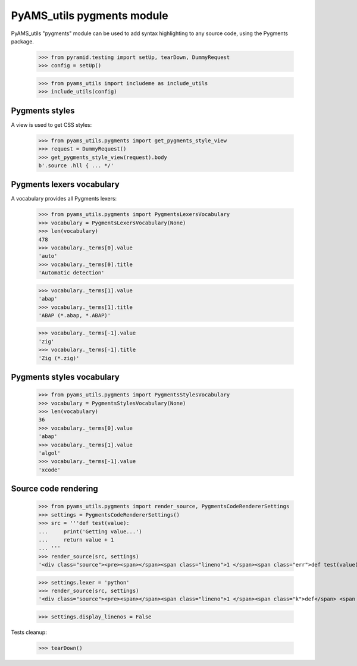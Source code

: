 
===========================
PyAMS_utils pygments module
===========================

PyAMS_utils "pygments" module can be used to add syntax highlighting to any source code,
using the Pygments package.

    >>> from pyramid.testing import setUp, tearDown, DummyRequest
    >>> config = setUp()

    >>> from pyams_utils import includeme as include_utils
    >>> include_utils(config)


Pygments styles
---------------

A view is used to get CSS styles:

    >>> from pyams_utils.pygments import get_pygments_style_view
    >>> request = DummyRequest()
    >>> get_pygments_style_view(request).body
    b'.source .hll { ... */'


Pygments lexers vocabulary
--------------------------

A vocabulary provides all Pygments lexers:

    >>> from pyams_utils.pygments import PygmentsLexersVocabulary
    >>> vocabulary = PygmentsLexersVocabulary(None)
    >>> len(vocabulary)
    478
    >>> vocabulary._terms[0].value
    'auto'
    >>> vocabulary._terms[0].title
    'Automatic detection'

    >>> vocabulary._terms[1].value
    'abap'
    >>> vocabulary._terms[1].title
    'ABAP (*.abap, *.ABAP)'

    >>> vocabulary._terms[-1].value
    'zig'
    >>> vocabulary._terms[-1].title
    'Zig (*.zig)'


Pygments styles vocabulary
--------------------------

    >>> from pyams_utils.pygments import PygmentsStylesVocabulary
    >>> vocabulary = PygmentsStylesVocabulary(None)
    >>> len(vocabulary)
    36
    >>> vocabulary._terms[0].value
    'abap'
    >>> vocabulary._terms[1].value
    'algol'
    >>> vocabulary._terms[-1].value
    'xcode'


Source code rendering
---------------------

    >>> from pyams_utils.pygments import render_source, PygmentsCodeRendererSettings
    >>> settings = PygmentsCodeRendererSettings()
    >>> src = '''def test(value):
    ...     print('Getting value...')
    ...     return value + 1
    ... '''
    >>> render_source(src, settings)
    '<div class="source"><pre><span></span><span class="lineno">1 </span><span class="err">def test(value):</span>\n<span class="lineno">2 </span><span class="err">    print(&#39;Getting value...&#39;)</span>\n<span class="lineno">3 </span><span class="err">    return value + 1</span>\n</pre></div>\n'

    >>> settings.lexer = 'python'
    >>> render_source(src, settings)
    '<div class="source"><pre><span></span><span class="lineno">1 </span><span class="k">def</span> <span class="nf">test</span><span class="p">(</span><span class="n">value</span><span class="p">):</span>\n<span class="lineno">2 </span>    <span class="nb">print</span><span class="p">(</span><span class="s1">&#39;Getting value...&#39;</span><span class="p">)</span>\n<span class="lineno">3 </span>    <span class="k">return</span> <span class="n">value</span> <span class="o">+</span> <span class="mi">1</span>\n</pre></div>\n'

    >>> settings.display_linenos = False


Tests cleanup:

    >>> tearDown()
